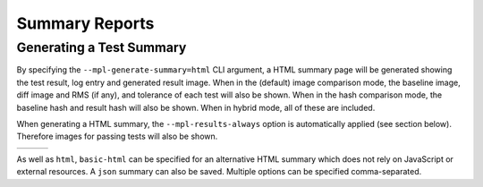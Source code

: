 .. title:: Summary Reports

###############
Summary Reports
###############

Generating a Test Summary
^^^^^^^^^^^^^^^^^^^^^^^^^

By specifying the ``--mpl-generate-summary=html`` CLI argument, a HTML summary
page will be generated showing the test result, log entry and generated result
image. When in the (default) image comparison mode, the baseline image, diff
image and RMS (if any), and tolerance of each test will also be shown.
When in the hash comparison mode, the baseline hash and result hash will
also be shown. When in hybrid mode, all of these are included.

When generating a HTML summary, the ``--mpl-results-always`` option is
automatically applied (see section below). Therefore images for passing
tests will also be shown.

+---------------+---------------+---------------+
| |html all|    | |html filter| | |html result| |
+---------------+---------------+---------------+

As well as ``html``, ``basic-html`` can be specified for an alternative HTML
summary which does not rely on JavaScript or external resources. A ``json``
summary can also be saved. Multiple options can be specified comma-separated.

.. card:: Image comparison only

    .. code-block:: bash

        pytest --mpl \
          --mpl-results-path=results \
          --mpl-generate-summary=html,json

    :summary:`test_html_images_only`

.. card:: Hash comparison only

    .. code-block:: bash

        pytest --mpl \
          --mpl-hash-library=mpl35_ft261.json \
          --mpl-results-path=results \
          --mpl-generate-summary=html,json

    :summary:`test_html_hashes_only`

.. card:: Hybrid mode: hash and image comparison

    .. code-block:: bash

        pytest --mpl \
          --mpl-hash-library=mpl35_ft261.json \
          --mpl-baseline-path=baseline \
          --mpl-results-path=results \
          --mpl-generate-summary=html,json

    :summary:`test_html`

.. card:: Generating baseline images and hashes (With no testing)

    .. code-block:: bash

        pytest --mpl \
          --mpl-generate-path=baseline \
          --mpl-generate-hash-library=test_hashes.json \
          --mpl-results-path=results \
          --mpl-generate-summary=html,json

    :summary:`test_html_generate`

.. card:: Generating baseline images (With no testing)

    .. code-block:: bash

        pytest --mpl \
          --mpl-generate-path=baseline \
          --mpl-results-path=results \
          --mpl-generate-summary=html,json

    :summary:`test_html_generate_images_only`

.. card:: Generating baseline hashes (With image comparison)

    .. code-block:: bash

        pytest --mpl \
          --mpl-generate-hash-library=test_hashes.json \
          --mpl-results-path=results \
          --mpl-generate-summary=html,json

    :summary:`test_html_generate_hashes_only`

.. card:: Generating baseline hashes (With hash comparison)

    .. code-block:: bash

        pytest --mpl \
          --mpl-generate-hash-library=test_hashes.json \
          --mpl-hash-library=mpl35_ft261.json \
          --mpl-results-path=results \
          --mpl-generate-summary=html,json

    :summary:`test_html_run_generate_hashes_only`

.. card:: Hybrid mode: hash and image comparison

    .. code-block:: bash

        pytest --mpl \
          --mpl-hash-library=mpl35_ft261.json \
          --mpl-baseline-path=baseline \
          --mpl-results-path=results \
          --mpl-generate-summary=basic-html,json

    :summary:`test_basic_html`

.. |html all| image:: images/html_all.png
.. |html filter| image:: images/html_filter.png
.. |html result| image:: images/html_result.png

